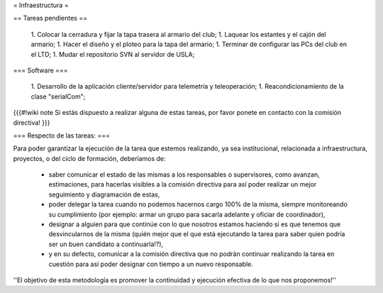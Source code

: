 = Infraestructura =

== Tareas pendientes ==

 1. Colocar la cerradura y fijar la tapa trasera al armario del club;
 1. Laquear los estantes y el cajón del armario;
 1. Hacer el diseño y el ploteo para la tapa del armario;
 1. Terminar de configurar las PCs del club en el LTD;
 1. Mudar el repositorio SVN al servidor de USLA;

=== Software ===

 1. Desarrollo de  la aplicación cliente/servidor para telemetría y teleoperación;
 1. Reacondicionamiento de la clase "serialCom";


{{{#!wiki note
Si estás dispuesto a realizar alguna de estas tareas, por favor ponete en contacto con la comisión directiva!
}}}



=== Respecto de las tareas: ===

Para poder garantizar la ejecución de la tarea que estemos realizando, ya sea institucional, relacionada a infraestructura, proyectos, o del ciclo de formación, deberíamos de:

 * saber comunicar el estado de las mismas a los responsables o supervisores, como avanzan, estimaciones, para hacerlas visibles a la comisión directiva para así poder realizar un mejor seguimiento y diagramación de estas,
 * poder delegar la tarea cuando no podemos hacernos cargo 100% de la misma, siempre monitoreando su cumplimiento (por ejemplo: armar un grupo para sacarla adelante y oficiar de coordinador),
 * designar a alguien para que continúe con lo que nosotros estamos haciendo si es que tenemos que desvincularnos de la misma (quién mejor que el que está ejecutando la tarea para saber quien podría ser un buen candidato a continuarla!?),
 * y en su defecto, comunicar a la comisión directiva que no podrán continuar realizando la tarea en cuestión para así poder designar con tiempo a un nuevo responsable.

''El objetivo de esta metodología es promover la continuidad y ejecución efectiva de lo que nos proponemos!''

